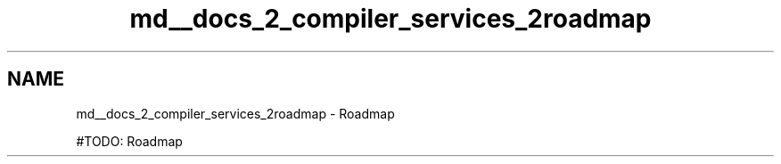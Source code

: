 .TH "md__docs_2_compiler_services_2roadmap" 3 "Version 1.0.0" "Luthetus.Ide" \" -*- nroff -*-
.ad l
.nh
.SH NAME
md__docs_2_compiler_services_2roadmap \- Roadmap 
.PP


.PP
#TODO: Roadmap 

